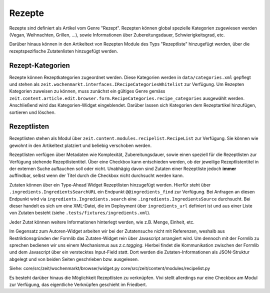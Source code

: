 Rezepte
=======

Rezepte sind definiert als Artikel vom Genre "Rezept". Rezepten können global
spezielle Kategorien zugewiesen werden (Vegan, Weihnachten, Grillen, ...), sowie
Informationen über Zubereitungsdauer, Schwierigkeitsgrad, etc.

Darüber hinaus können in den Artikeltext von Rezepten Module des Typs
"Rezeptliste" hinzugefügt werden, über die rezeptspezifische Zutatenlisten
hinzugefügt werden.


Rezept-Kategorien
-----------------
Rezepte können Rezeptkategorien zugeordnet werden.
Diese Kategorien werden in ``data/categories.xml`` gepflegt und stehen als
``zeit.wochenmarkt.interfaces.IRecipeCategoriesWhitelist`` zur Verfügung.
Um Rezepten Kategorien zuweisen zu können, muss zunächst ein gültiges Genre
gemäss
``zeit.content.article.edit.browser.form.RecipeCategories.recipe_categories``
ausgewählt werden. Anschließend wird das Kategorien-Widget eingeblendet. Darüber
lassen sich Kategorien dem Rezeptartikel hinzufügen, sortieren und löschen.


Rezeptlisten
------------
Rezeptlisten stehen als Modul über
``zeit.content.modules.recipelist.RecipeList`` zur Verfügung.  Sie können wie
gewohnt in den Artikeltext platziert und beliebig verschoben werden.

Rezeptlisten verfügen über Metadaten wie Komplexität, Zubereitungsdauer, sowie
einen speziell für die Rezeptlisten zur Verfügung stehende Rezeptlistentitel.
Über eine Checkbox kann entschieden werden, ob der jeweilige Rezeptlistentitel
in der externen Suche auftauchen soll oder nicht. Unabhägig davon sind Zutaten
einer Rezeptliste jedoch **immer** auffindbar, selbst wenn der Titel durch die
Checkbox nicht durchsucht werden kann.

Zutaten können über ein Type-Ahead Widget Rezeptlisten hinzugefügt werden.
Hierfür steht über ``.ingredients.IngredientsSearchURL`` ein Endpunkt
``@@ingredients_find`` zur Verfügung. Bei Anfragen an diesen Endpunkt wird via
``ingredients.Ingredients.search`` eine ``.ingredients.IngredientsSource``
durchsucht. Bei dieser handelt es sich um eine XML-Datei, die im Deployment über
``ingredients_url`` definiert ist und aus einer Liste von Zutaten besteht (siehe
``.tests/fixtures/ingredients.xml``).

Jeder Zutat können weitere Informationen hinterlegt werden, wie z.B. Menge,
Einheit, etc.

Im Gegensatz zum Autoren-Widget arbeiten wir bei der Zutatensuche nicht mit
Referenzen, weshalb aus Restriktionsgründen der Formlib das Zutaten-Widget rein
über Javascript arrangiert wird. Um dennoch mit der Formlib zu sprechen bedienen
wir uns einem Mechanismus aus `z.c.tagging`. Hierbei findet die Kommunikation
zwischen der Formlib und dem Javascript über ein verstecktes Input-Field statt.
Dort werden die Zutaten-Informationen als JSON-Struktur abgelegt und von beiden
Seiten geschrieben bzw. ausgelesen.

Siehe:
core/src/zeit/wochenmarkt/browser/widget.py
core/src/zeit/content/modules/recipelist.py

Es besteht darüber hinaus die Möglichkeit Rezeptlisten zu verknüpfen. Vivi
stellt allerdings nur eine Checkbox am Modul zur Verfügung, das eigentliche
Verknüpfen geschieht im Friedbert.
